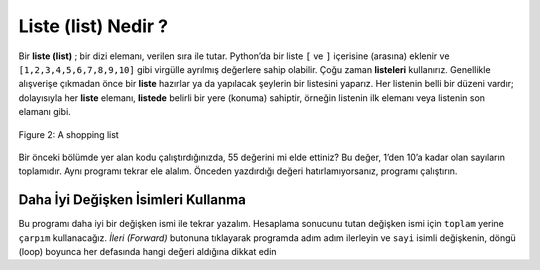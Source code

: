 ..  Copyright (C)  Mark Guzdial, Barbara Ericson, Briana Morrison
    Permission is granted to copy, distribute and/or modify this document
    under the terms of the GNU Free Documentation License, Version 1.3 or
    any later version published by the Free Software Foundation; with
    Invariant Sections being Forward, Prefaces, and Contributor List,
    no Front-Cover Texts, and no Back-Cover Texts.  A copy of the license
    is included in the section entitled "GNU Free Documentation License".

.. 	qnum::
	:start: 1
	:prefix: csp-7-3-
	
.. highlight:: java
   :linenothreshold: 4

Liste (list) Nedir ? 
=================

Bir **liste (list)** ; bir dizi elemanı, verilen sıra ile tutar.  Python’da bir liste ``[`` ve ``]`` içerisine (arasına) eklenir ve ``[1,2,3,4,5,6,7,8,9,10]`` gibi virgülle ayrılmış değerlere sahip olabilir. Çoğu zaman **listeleri** kullanırız. Genellikle alışverişe çıkmadan önce bir **liste** hazırlar ya da yapılacak şeylerin bir listesini yaparız. Her listenin belli bir düzeni vardır; dolayısıyla her **liste** elemanı, **listede** belirli bir yere (konuma) sahiptir, örneğin listenin ilk elemanı veya listenin son elamanı gibi.

.. A **list** holds items in order. A **list** in Python is enclosed in ``[`` and ``]`` and can have values separated by commas, like ``[1,2,3,4,5,6,7,8,9,10]``.  You probably use **lists** all the time.  People often make a list before they go shopping or a list of things to do.  A **list** has an order and each list item has a position in the list, like the first item in a list or the last item in a list.

.. figure:: Figures/lists.jpg
    :height: 250px
    :align: center
    :alt: a shopping list
    :figclass: align-center

    Figure 2: A shopping list


Bir önceki bölümde yer alan kodu çalıştırdığınızda, 55 değerini mi elde ettiniz? Bu değer, 1’den 10’a kadar olan sayıların toplamıdır. Aynı programı tekrar ele alalım. Önceden yazdırdığı değeri hatırlamıyorsanız, programı çalıştırın. 


.. When you ran the code in the last section, did you get 55?  That's the sum of all the numbers from 1 to 10.  Here is the program again.  Run it if you don't remember what it printed before.

.. activecode:: Numbers_Repeat2
    :tour_1: "Line by line tour"; 1: for1_line1; 2: for1_line2; 3: for1_line3; 4: for1_line4; 5: for1_line5;
    :tour_2: "High level tour"; 1-2: for1_line1-2; 3-4: for1_line3-4; 5: for1_s_line5;
	 
    toplam = int (input ("Baslangic degerini giriniz: "))	# etkisiz eleman olduğu için 0'dan baslatin
    eklenenDegerler = [1, 2, 3, 4, 5, 6, 7, 8, 9, 10]
    for sayi in eklenenDegerler :
        toplam = toplam + sayi
    print("toplam: ", toplam)

.. sum = 0  # Start out with nothing
.. thingsToAdd = [1,2,3,4,5,6,7,8,9,10]
.. for number in thingsToAdd:
.. sum = sum + number
.. print(sum)

.. mchoice:: 7_3_1_Numbers_Repeat2_Q1
   :answer_a: 55
   :answer_b: 0
   :answer_c: 3628800
   :answer_d: Hata – Sayı çok büyük 
   :correct: c
   :feedback_a: Yanlış. Bu toplam değerdir.
   :feedback_b: Yanlış. Toplam’ı 0 olarak girdiğinizde elde edeceğiniz değerdir. Herhangi bir değeri 0 ile çarpmak size 0 değerini verecektir
   :feedback_c: Doğru. Bu 1*2*3*4*5*6*7*8*9*10 çarpımının değeridir
   :feedback_d: Yanlış. Program çalışmalıdır. 

   Şimdi, girilen değerlerin toplamı yerine çarpımını elde etmek için yukarıdaki programı değiştirin. (ör. `+` işleci (operator) yerine `*` işlecini kullanın ve `toplam` ’ın başlangıç değeri olan `0` değerini `1` değeri olarak değiştirin.) Programı çalıştırdığınızda ne elde edersiniz?

.. Now, change the program above to get the product instead of the sum (e.g., replace `+` with `*`, and replace the `0` as the initial value of `sum` to `1`).  What do you get now when you run the program?



.. mchoice: 7_3_1_Numbers_Repeat2_Q1
.. :answer_a: 55
.. :answer_b: 0
.. :answer_c: 3628800
.. :answer_d: Error - number is too big
.. :correct: c
.. :feedback_a: That's the sum
.. :feedback_b: That's what you get if you leave the sum as 0.  Multipying everything by 0 gets you 0
.. :feedback_c: That's 1*2*3*4*5*6*7*8*9*10
.. :feedback_d: It should actually work

.. Now, change the program above to get the product instead of the sum (e.g., replace `+` with `*`, and replace the `0` as the initial value of `sum` to `1`).  What do you get now when you run the program?




.. note
    Once you change the program above in order to use ``*`` instead of ``+``, you will see that it is still using the name (*variable*) ``sum`` to represent the `product` of all the numbers in ``thingsToAdd``.  The program would be *better* if we used the right name for the variable: ``product`` instead of ``sum`` once we switched to multiplication (``*``) from addition (``+``).  However, the program still *works*.  In the end, the names for the variables are there for the benefit of the *humans*, not the computer.  The computer doesn't care if we name the program `xyzzy1776`.  It will *work* with a bad variable name.  It's just not as readable.  **You should write your programs so that people can understand them, not just computers.** 

Daha İyi Değişken İsimleri Kullanma
-----------------------------

Bu programı daha iyi bir değişken ismi ile tekrar yazalım. Hesaplama sonucunu tutan değişken ismi için ``toplam`` yerine ``çarpım`` kullanacağız. *İleri (Forward)* butonuna tıklayarak programda adım adım ilerleyin ve ``sayi`` isimli değişkenin, döngü (loop) boyunca her defasında hangi değeri aldığına dikkat edin



.. Let's write that program again with a better variable name.  We will use ``product`` instead of ``sum`` for the variable name that holds the result of the calculation.  Step through the code below by clicking on the *Forward* button and note what value the variable ``number`` is set to each time through the loop.  Also note how the variable ``product`` changes during the loop.




.. codelens:: Numbers_Product
	
    carpim = int (input ("Başlangıç değerini giriniz: "))  # etkisiz elemandan baslatin
    sayilar = [1,2,3,4,5,6,7,8,9,10]
    for sayi in sayilar:
    	carpim = carpim * sayi
    print("Sonuç: ", carpim)
    
.. mchoice:: 7_3_2_Numbers_Product_Q1
   :answer_a: 1
   :answer_b: 2
   :answer_c: 3
   :answer_d: 4
   :answer_e: 10
   :correct: c
   :feedback_a: Yanlış. Bu, döngünün ilk sayi değeridir.
   :feedback_b: Yanlış. Bu, döngünün ikinci sayi değeridir.
   :feedback_c: Doğru. Bu, döngünün üçüncü sayi değeridir.
   :feedback_d: Yanlış. Bu, döngünün dördüncü sayi değeridir.
   :feedback_e: Yanlış. Bu, döngünün son sayi değeridir.

   Döngünün 3. adımındaki “sayi” değişkenin değeri nedir?
   
.. mchoice:: 7_3_3_Numbers_Product_Q2
   :answer_a: 6
   :answer_b: 10
   :answer_c: 24
   :answer_d: 120
   :correct: c
   :feedback_a: Yanlış. Bu, döngünün üçüncü adımdan sonraki carpim değeridir
   :feedback_b: Yanlış. Değerleri çarpmak yerine ekliyor olsaydık bu değeri elde ederdik.
   :feedback_c: Doğru. Bu, döngünün dördüncü adımdan sonraki carpim değeridir.
   :feedback_d: Yanlış. Bu, döngünün üçüncü adımdan sonraki carpim değeridir

   Döngünün 4. adımındaki “carpim” değişkenin değeri nedir?
   
.. parsonsprob:: 7_3_4_Average

   Aşağıdaki program, “numbers” isimli listede bulunan değerlerin ortalamasını hesaplar; ancak program karışık sıra ile verilmiştir. İlk olarak; “toplam” değişkeninin değerini 0’dan başlatın. Ardından “sayilar” listesini oluşturun. Liste elemanlarını kullanarak döngü (loop) yaratın ve her seferinde mevcut “sayi” değişkeninin değerini “toplam” değişkeninin değerine ekleyin. Son olarak; listedeki eleman sayısına bölünmüş olan “toplam” değişkeninin son değerini yazdırın. <b>Döngü içerisindeki satırları girintili yazmanız gerektiğini unutmayın.</b>
   -----
   toplam = 0
   sayilar = [90, 80, 75, 90, 83]
   for sayi in sayilar:
       toplam = toplam + sayi
   print('Ortalama: ' , toplam / 5) 

.. tabbed:: 7_3_5_WSt

        .. tab:: Soru

           Range işlevini (fonksiyonunu) kullanarak; minimum değeri 1 olan maksimum değeri ise kullanıcıdan alınacak değere eşit olan, “sayilar” isimli bir liste oluşturun ve bu listenin bütün elemanlarının toplamını hesaplatan bir program yazın.
           
           .. activecode::  7_3_5_WSq
                :nocodelens:

        .. tab:: Cevap
            
          .. activecode::  7_3_5_WSa
              :nocodelens:
              
              
              
              minimum = int (input('Minimum değeri giriniz: '))
              maksimum =  int (input('Maksimum değeri giriniz: '))
              
              #Veriyi İsimlendirin 

              sayilar = range(minimum, maksimum)

              #Listeyi yazdırın

              print('Listeniz: ', sayilar)	

              toplam = int (input("Toplamın başlangıç değerini giriniz: ")) #etkisiz eleman olduğu için 0'dan başlatın

              #Veri döngüsünü Oluşturun

              for sayi in sayilar:
                  toplam = toplam + sayi

              print("Oluşturduğunuz listedeki sayıların toplamı: ", toplam)
              

                














..

.. codelens:: Numbers_Product
	
    product = 1  # Start out with nothing
    numbers = [1,2,3,4,5,6,7,8,9,10]
    for number in numbers:
    	product = product * number
    print(product)
    
.. mchoice:: 7_3_2_Numbers_Product_Q1
   :answer_a: 1
   :answer_b: 2
   :answer_c: 3
   :answer_d: 4
   :answer_e: 10
   :correct: c
   :feedback_a: That's the value the first time through the loop
   :feedback_b: That's the value the second time through the loop
   :feedback_c: That's the value the third time through the loop
   :feedback_d: That's the value the fourth time through the loop
   :feedback_e: That's the value the last time through the loop

   What is the value of number the 3rd time through the loop?
   
.. mchoice:: 7_3_3_Numbers_Product_Q2
   :answer_a: 6
   :answer_b: 10
   :answer_c: 24
   :answer_d: 120
   :correct: c
   :feedback_a: That's the value after the 3rd time through the loop.
   :feedback_b: That's the value if we were adding up the values rather than multiplying them.
   :feedback_c: That's the value after the 4th time through the loop.
   :feedback_d: That's the value after the 5th time through the loop.

   What is the value of product after the 4th time through the loop?
   
.. parsonsprob:: 7_3_4_Average

   The following program calculates the average of a list of numbers, but the code is mixed up.  First initialize the sum to 0.  Then create the list of numbers.  Loop through the list and each time add the current number to the sum.  Print the sum divided by the number of items in the list.  <b>Don't forget that you must indent the lines that are repeated in the loop</b>.
   -----
   sum = 0
   numbers = [90, 80, 75, 90, 83]
   for number in numbers:
       sum = sum + number
   print(sum / 5) 

.. tabbed: 7_3_5_WSt

        .. tab:: Question

           Define a function to calculate the sum of 1 to the passed number using the range function.  Return the sum from the function.  Call the function and print the result.
           
           .. activecode::  7_3_5_WSq
                :nocodelens:

        .. tab:: Answer
            
          .. activecode::  7_3_5_WSa
              :nocodelens:
              
              # DEFINE THE FUNCTION
              def summation(endvalue):
                # INITIALIZE ACCUMULATOR 
                sum = 0  
                # NAME DATA
                numbers = range(1, endvalue +1)
                # LOOP THROUGH DATA
                for number in numbers:
                  # ACCUMULATE 
                  sum = sum + number
                # RETURN SUM
                return sum

              # PRINT RESULT 
              print(summation(10)) 
                



